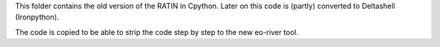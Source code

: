 This folder contains the old version of the RATIN in Cpython. Later on this code is (partly) converted to Deltashell (Ironpython). 

The code is copied to be able to strip the code step by step to the new eo-river tool. 